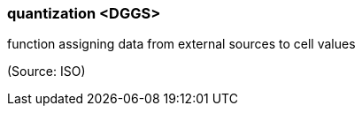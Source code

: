 === quantization <DGGS>

function assigning data from external sources to cell values

(Source: ISO)

